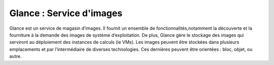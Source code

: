 Glance : Service d'images
===================================

Glance est un service de magasin d’images. Il fournit un ensemble de fonctionnalités,notamment la découverte et
la fourniture à la demande des images de système d’exploitation. De plus, Glance gère le stockage des images qui
serviront au déploiement des instances de calculs (ie VMs).
Les images peuvent être stockées dans plusieurs emplacements et par l’intermédiaire de diverses technologies. Ces
dernières peuvent être orientées : bloc, objet, ou autre.
